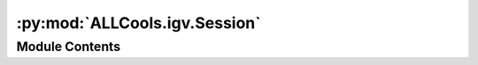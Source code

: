 :py:mod:`ALLCools.igv.Session`
==============================

.. py:module:: ALLCools.igv.Session


Module Contents
---------------

.. py:function:: get_panel_int(panel)


.. py:class:: Session(genome='mm10', hasGeneTrack='false', hasSequenceTrack='true', locus='chr1:19000000-19100000', version='8', refseq_track=True)

   Bases: :py:obj:`ALLCools.igv.BaseClass.Element`

   An XML element.

   This class is the reference implementation of the Element interface.

   An element's length is its number of subelements.  That means if you
   want to check if an element is truly empty, you should check BOTH
   its length AND its text attribute.

   The element tag, attribute names, and attribute values can be either
   bytes or strings.

   *tag* is the element name.  *attrib* is an optional dictionary containing
   element attributes. *extra* are additional element attributes given as
   keyword arguments.

   Example form:
       <tag attrib>text<child/>...</tag>tail


   .. py:method:: __add_resources(self)


   .. py:method:: __add_data_panel(self)


   .. py:method:: __add_feature_panel(self)


   .. py:method:: __add_other_routine(self)


   .. py:method:: __add_resource(self, path)


   .. py:method:: __add_sequence_track(self)


   .. py:method:: __add_refseq_gene(self)


   .. py:method:: add_data_track(self, track_kws, data_range_kws, panel='Data')


   .. py:method:: add_feature_track(self, track_kws, panel='Feature')



